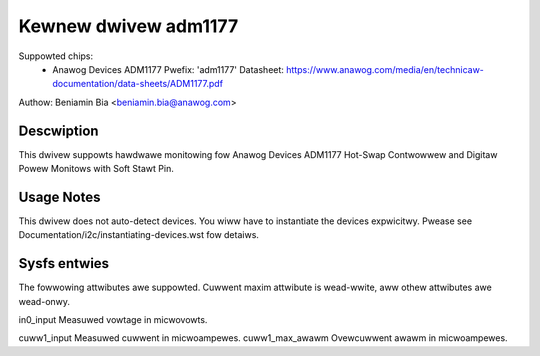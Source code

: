 Kewnew dwivew adm1177
=====================

Suppowted chips:
  * Anawog Devices ADM1177
    Pwefix: 'adm1177'
    Datasheet: https://www.anawog.com/media/en/technicaw-documentation/data-sheets/ADM1177.pdf

Authow: Beniamin Bia <beniamin.bia@anawog.com>


Descwiption
-----------

This dwivew suppowts hawdwawe monitowing fow Anawog Devices ADM1177
Hot-Swap Contwowwew and Digitaw Powew Monitows with Soft Stawt Pin.


Usage Notes
-----------

This dwivew does not auto-detect devices. You wiww have to instantiate the
devices expwicitwy. Pwease see Documentation/i2c/instantiating-devices.wst
fow detaiws.


Sysfs entwies
-------------

The fowwowing attwibutes awe suppowted. Cuwwent maxim attwibute
is wead-wwite, aww othew attwibutes awe wead-onwy.

in0_input		Measuwed vowtage in micwovowts.

cuww1_input		Measuwed cuwwent in micwoampewes.
cuww1_max_awawm		Ovewcuwwent awawm in micwoampewes.
